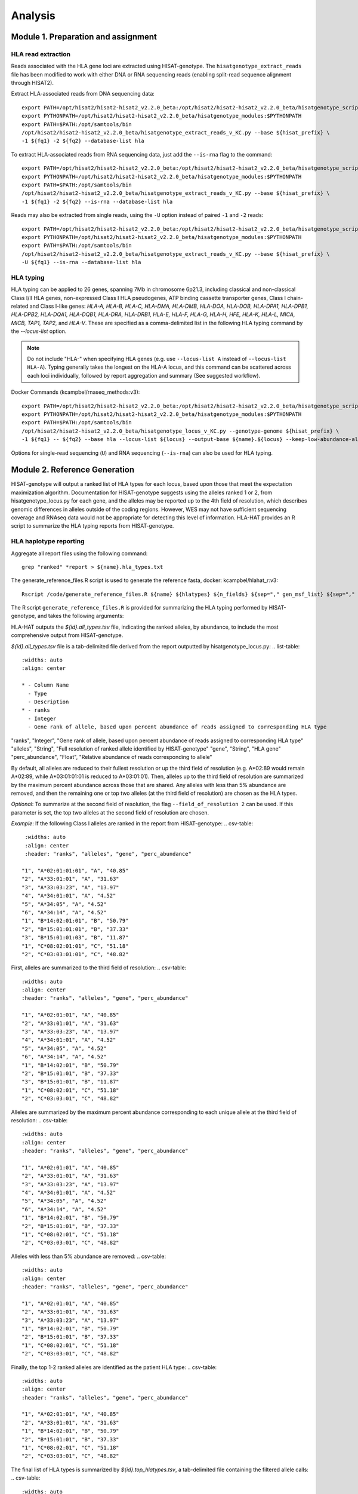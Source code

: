 Analysis
=========
.. image:: img/workflow.jpg
  :width: 800
  :align: center

Module 1. Preparation and assignment
-------------------------------------

#####################
HLA read extraction
#####################
Reads associated with the HLA gene loci are extracted using HISAT-genotype. The ``hisatgenotype_extract_reads`` file has been modified to work with either DNA or RNA sequencing reads (enabling split-read sequence alignment through HISAT2).

Extract HLA-associated reads from DNA sequencing data::

  export PATH=/opt/hisat2/hisat2-hisat2_v2.2.0_beta:/opt/hisat2/hisat2-hisat2_v2.2.0_beta/hisatgenotype_scripts:$PATH
  export PYTHONPATH=/opt/hisat2/hisat2-hisat2_v2.2.0_beta/hisatgenotype_modules:$PYTHONPATH
  export PATH=$PATH:/opt/samtools/bin
  /opt/hisat2/hisat2-hisat2_v2.2.0_beta/hisatgenotype_extract_reads_v_KC.py --base ${hisat_prefix} \
  -1 ${fq1} -2 ${fq2} --database-list hla

To extract HLA-associated reads from RNA sequencing data, just add the ``--is-rna`` flag to the command::

    export PATH=/opt/hisat2/hisat2-hisat2_v2.2.0_beta:/opt/hisat2/hisat2-hisat2_v2.2.0_beta/hisatgenotype_scripts:$PATH
    export PYTHONPATH=/opt/hisat2/hisat2-hisat2_v2.2.0_beta/hisatgenotype_modules:$PYTHONPATH
    export PATH=$PATH:/opt/samtools/bin
    /opt/hisat2/hisat2-hisat2_v2.2.0_beta/hisatgenotype_extract_reads_v_KC.py --base ${hisat_prefix} \
    -1 ${fq1} -2 ${fq2} --is-rna --database-list hla

Reads may also be extracted from single reads, using the ``-U`` option instead of paired ``-1`` and ``-2`` reads::

    export PATH=/opt/hisat2/hisat2-hisat2_v2.2.0_beta:/opt/hisat2/hisat2-hisat2_v2.2.0_beta/hisatgenotype_scripts:$PATH
    export PYTHONPATH=/opt/hisat2/hisat2-hisat2_v2.2.0_beta/hisatgenotype_modules:$PYTHONPATH
    export PATH=$PATH:/opt/samtools/bin
    /opt/hisat2/hisat2-hisat2_v2.2.0_beta/hisatgenotype_extract_reads_v_KC.py --base ${hisat_prefix} \
    -U ${fq1} --is-rna --database-list hla

#####################
HLA typing
#####################
HLA typing can be applied to 26 genes, spanning 7Mb in chromosome 6p21.3, including classical and non-classical Class I/II HLA genes, non-expressed Class I HLA pseudogenes, ATP binding cassette transporter genes, Class I chain-related and Class I-like genes: *HLA-A, HLA-B, HLA-C, HLA-DMA, HLA-DMB, HLA-DOA, HLA-DOB, HLA-DPA1, HLA-DPB1, HLA-DPB2, HLA-DQA1, HLA-DQB1, HLA-DRA, HLA-DRB1, HLA-E, HLA-F, HLA-G, HLA-H, HFE, HLA-K, HLA-L, MICA, MICB, TAP1, TAP2,* and *HLA-V*. These are specified as a comma-delimited list in the following HLA typing command by the `--locus-list` option.

.. note::
    Do not include "HLA-" when specifying HLA genes (e.g. use ``--locus-list A`` instead of ``--locus-list HLA-A``). Typing generally takes the longest on the HLA-A locus, and this command can be scattered across each loci individually, followed by report aggregation and summary (See suggested workflow).

Docker Commands (kcampbel/rnaseq_methods:v3)::

    export PATH=/opt/hisat2/hisat2-hisat2_v2.2.0_beta:/opt/hisat2/hisat2-hisat2_v2.2.0_beta/hisatgenotype_scripts:$PATH
    export PYTHONPATH=/opt/hisat2/hisat2-hisat2_v2.2.0_beta/hisatgenotype_modules:$PYTHONPATH
    export PATH=$PATH:/opt/samtools/bin
    /opt/hisat2/hisat2-hisat2_v2.2.0_beta/hisatgenotype_locus_v_KC.py --genotype-genome ${hisat_prefix} \
    -1 ${fq1} -- ${fq2} --base hla --locus-list ${locus} --output-base ${name}.${locus} --keep-low-abundance-alleles

Options for single-read sequencing (``U``) and RNA sequencing (``--is-rna``) can also be used for HLA typing.

Module 2. Reference Generation
-------------------------------------
HISAT-genotype will output a ranked list of HLA types for each locus, based upon those that meet the expectation maximization algorithm. Documentation for HISAT-genotype suggests using the alleles ranked 1 or 2, from hisatgenotype_locus.py for each gene, and the alleles may be reported up to the 4th field of resolution, which describes genomic differences in alleles outside of the coding regions. However, WES may not have sufficient sequencing coverage and RNAseq data would not be appropriate for detecting this level of information. HLA-HAT provides an R script to summarize the HLA typing reports from HISAT-genotype.

########################
HLA haplotype reporting
########################

Aggregate all report files using the following command::

    grep "ranked" *report > ${name}.hla_types.txt

The generate_reference_files.R script is used to generate the reference fasta, docker: kcampbel/hlahat_r:v3::

    Rscript /code/generate_reference_files.R ${name} ${hlatypes} ${n_fields} ${sep="," gen_msf_list} ${sep="," nuc_msf_list}

The R script ``generate_reference_files.R`` is provided for summarizing the HLA typing performed by HISAT-genotype, and takes the following arguments:

HLA-HAT outputs the *${id}.all_types.tsv* file, indicating the ranked alleles, by abundance, to include the most comprehensive output from HISAT-genotype.

*${id}.all_types.tsv* file is a tab-delimited file derived from the report outputted by hisatgenotype_locus.py:
..	list-table::
	:widths: auto
	:align: center

	* - Column Name
	  - Type
	  - Description
	* - ranks
	  - Integer
	  - Gene rank of allele, based upon percent abundance of reads assigned to corresponding HLA type
 
"ranks", "Integer", "Gene rank of allele, based upon percent abundance of reads assigned to corresponding HLA type"
"alleles", "String", "Full resolution of ranked allele identified by HISAT-genotype"
"gene", "String", "HLA gene"
"perc_abundance", "Float", "Relative abundance of reads corresponding to allele"

By default, all alleles are reduced to their fullest resolution or up the third field of resolution (e.g. A*02:89 would remain A*02:89, while A*03:01:01:01 is reduced to A*03:01:01). Then, alleles up to the third field of resolution are summarized by the maximum percent abundance across those that are shared. Any alleles with less than 5% abundance are removed, and then the remaining one or top two alleles (at the third field of resolution) are chosen as the HLA types.

*Optional*: To summarize at the second field of resolution, the flag ``--field_of_resolution 2`` can be used. If this parameter is set, the top two alleles at the second field of resolution are chosen.

*Example*: If the following Class I alleles are ranked in the report from HISAT-genotype:
.. csv-table::
    :widths: auto
    :align: center
    :header: "ranks", "alleles", "gene", "perc_abundance"

   "1", "A*02:01:01:01", "A", "40.85"
   "2", "A*33:01:01", "A", "31.63"
   "3", "A*33:03:23", "A", "13.97"
   "4", "A*34:01:01", "A", "4.52"
   "5", "A*34:05", "A", "4.52"
   "6", "A*34:14", "A", "4.52"
   "1", "B*14:02:01:01", "B", "50.79"
   "2", "B*15:01:01:01", "B", "37.33"
   "3", "B*15:01:01:03", "B", "11.87"
   "1", "C*08:02:01:01", "C", "51.18"
   "2", "C*03:03:01:01", "C", "48.82"

First, alleles are summarized to the third field of resolution:
.. csv-table::
   :widths: auto
   :align: center
   :header: "ranks", "alleles", "gene", "perc_abundance"

   "1", "A*02:01:01", "A", "40.85"
   "2", "A*33:01:01", "A", "31.63"
   "3", "A*33:03:23", "A", "13.97"
   "4", "A*34:01:01", "A", "4.52"
   "5", "A*34:05", "A", "4.52"
   "6", "A*34:14", "A", "4.52"
   "1", "B*14:02:01", "B", "50.79"
   "2", "B*15:01:01", "B", "37.33"
   "3", "B*15:01:01", "B", "11.87"
   "1", "C*08:02:01", "C", "51.18"
   "2", "C*03:03:01", "C", "48.82"

Alleles are summarized by the maximum percent abundance corresponding to each unique allele at the third field of resolution:
.. csv-table::
   :widths: auto
   :align: center
   :header: "ranks", "alleles", "gene", "perc_abundance"

   "1", "A*02:01:01", "A", "40.85"
   "2", "A*33:01:01", "A", "31.63"
   "3", "A*33:03:23", "A", "13.97"
   "4", "A*34:01:01", "A", "4.52"
   "5", "A*34:05", "A", "4.52"
   "6", "A*34:14", "A", "4.52"
   "1", "B*14:02:01", "B", "50.79"
   "2", "B*15:01:01", "B", "37.33"
   "1", "C*08:02:01", "C", "51.18"
   "2", "C*03:03:01", "C", "48.82"

Alleles with less than 5% abundance are removed:
.. csv-table::
   :widths: auto
   :align: center
   :header: "ranks", "alleles", "gene", "perc_abundance"

   "1", "A*02:01:01", "A", "40.85"
   "2", "A*33:01:01", "A", "31.63"
   "3", "A*33:03:23", "A", "13.97"
   "1", "B*14:02:01", "B", "50.79"
   "2", "B*15:01:01", "B", "37.33"
   "1", "C*08:02:01", "C", "51.18"
   "2", "C*03:03:01", "C", "48.82"

Finally, the top 1-2 ranked alleles are identified as the patient HLA type:
.. csv-table::
   :widths: auto
   :align: center
   :header: "ranks", "alleles", "gene", "perc_abundance"

   "1", "A*02:01:01", "A", "40.85"
   "2", "A*33:01:01", "A", "31.63"
   "1", "B*14:02:01", "B", "50.79"
   "2", "B*15:01:01", "B", "37.33"
   "1", "C*08:02:01", "C", "51.18"
   "2", "C*03:03:01", "C", "48.82"

The final list of HLA types is summarized by *${id}.top_hlatypes.tsv*, a tab-delimited file containing the filtered allele calls:
.. csv-table::
  :widths: auto
  :align: center
  :header: "Field", "Type", "Description"

  "gene", "String", "HLA gene"
  "allele", "String", "Filtered allele call"

Module 3. Downstream Analysis
-------------------------------------

##########################################
Paired tumor-normal data
##########################################

#####################
Tumor-only datasets
#####################

##########################################
Quantifying allelic imbalance
##########################################

#####################
Variant detection
#####################
